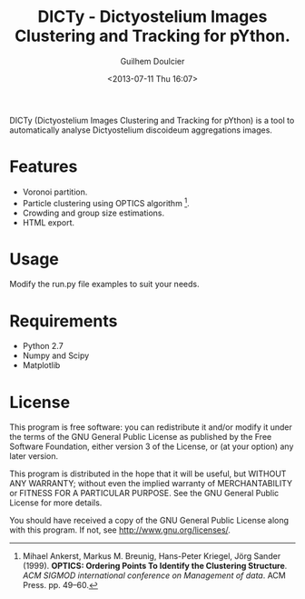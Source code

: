 #+TITLE:DICTy - Dictyostelium Images Clustering and Tracking for pYthon.
#+Author:Guilhem Doulcier
#+Date:<2013-07-11 Thu 16:07>

DICTy (Dictyostelium Images Clustering and Tracking for pYthon) is a tool to automatically analyse Dictyostelium discoideum aggregations images. 

* Features

- Voronoi partition.
- Particle clustering using OPTICS algorithm [fn:Ankerst].
- Crowding and group size estimations.
- HTML export.

[fn:Ankerst] Mihael Ankerst, Markus M. Breunig, Hans-Peter Kriegel, Jörg Sander (1999). *OPTICS: Ordering Points To Identify the Clustering Structure*. /ACM SIGMOD international conference on Management of data/. ACM Press. pp. 49–60.

* Usage

Modify the run.py file examples to suit your needs.

* Requirements 
- Python 2.7
- Numpy and Scipy
- Matplotlib

* License
This program is free software: you can redistribute it and/or modify it under the terms of the GNU General Public License as published by the Free Software Foundation, either version 3 of the License, or (at your option) any later version.

This program is distributed in the hope that it will be useful, but WITHOUT ANY WARRANTY; without even the implied warranty of MERCHANTABILITY or FITNESS FOR A PARTICULAR PURPOSE. See the GNU General Public License for more details.

You should have received a copy of the GNU General Public License along with this program. If not, see http://www.gnu.org/licenses/.
